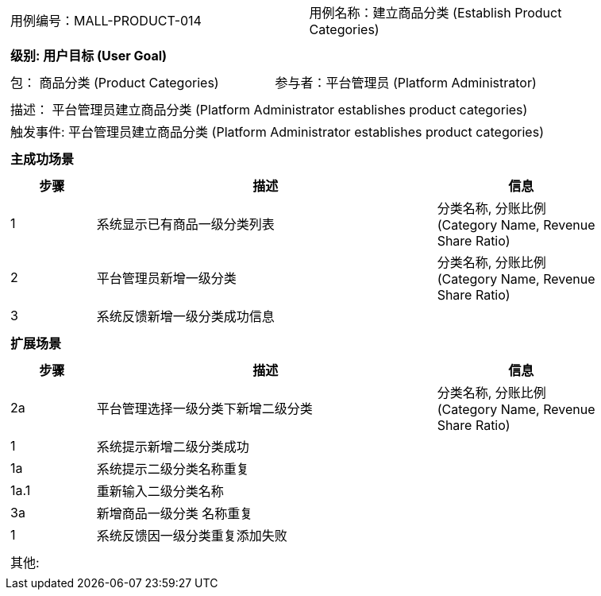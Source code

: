 [cols="1a"]
|===

|
[frame="none"]
[cols="1,1"]
!===
! 用例编号：MALL-PRODUCT-014
! 用例名称：建立商品分类 (Establish Product Categories)
!===

|
[frame="none"]
[cols="1", options="header"]
!===
! 级别: 用户目标 (User Goal)
!===

|
[frame="none"]
[cols="2"]
!===
! 包： 商品分类 (Product Categories)
! 参与者：平台管理员 (Platform Administrator)
!===

|
[frame="none"]
[cols="1"]
!===
! 描述： 平台管理员建立商品分类 (Platform Administrator establishes product categories)
! 触发事件: 平台管理员建立商品分类 (Platform Administrator establishes product categories)
!===

|
[frame="none"]
[cols="1", options="header"]
!===
! 主成功场景
!===

|
[frame="none"]
[cols="1,4,2", options="header"]
!===
! 步骤 ! 描述 ! 信息

! 1
! 系统显示已有商品一级分类列表
! 分类名称, 分账比例 (Category Name, Revenue Share Ratio)

! 2
! 平台管理员新增一级分类
! 分类名称, 分账比例 (Category Name, Revenue Share Ratio)

! 3
! 系统反馈新增一级分类成功信息
! 

!===

|
[frame="none"]
[cols="1", options="header"]
!===
! 扩展场景
!===

|
[frame="none"]
[cols="1,4,2", options="header"]
!===
! 步骤 ! 描述 ! 信息

! 2a
! 平台管理选择一级分类下新增二级分类
! 分类名称, 分账比例 (Category Name, Revenue Share Ratio)

! 1
! 系统提示新增二级分类成功
! 

! 1a
! 系统提示二级分类名称重复
! 

! 1a.1
! 重新输入二级分类名称
! 

! 3a
! 新增商品一级分类 名称重复
! 

! 1
! 系统反馈因一级分类重复添加失败
! 

!===

|
[frame="none"]
[cols="1"]
!===
! 其他:
!===
|===
